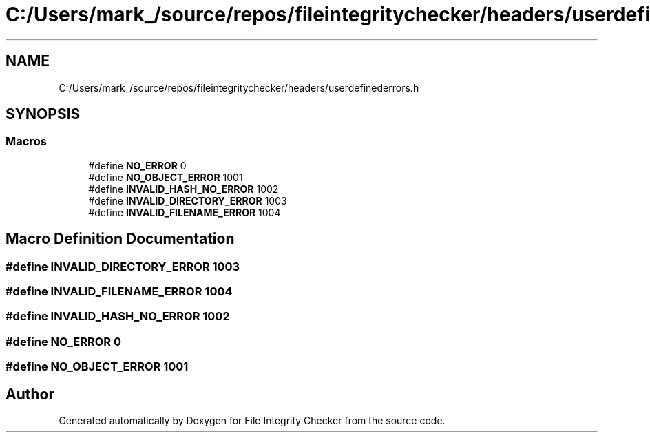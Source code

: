 .TH "C:/Users/mark_/source/repos/fileintegritychecker/headers/userdefinederrors.h" 3 "Sun Jan 1 2023" "Version 1.0" "File Integrity Checker" \" -*- nroff -*-
.ad l
.nh
.SH NAME
C:/Users/mark_/source/repos/fileintegritychecker/headers/userdefinederrors.h
.SH SYNOPSIS
.br
.PP
.SS "Macros"

.in +1c
.ti -1c
.RI "#define \fBNO_ERROR\fP   0"
.br
.ti -1c
.RI "#define \fBNO_OBJECT_ERROR\fP   1001"
.br
.ti -1c
.RI "#define \fBINVALID_HASH_NO_ERROR\fP   1002"
.br
.ti -1c
.RI "#define \fBINVALID_DIRECTORY_ERROR\fP   1003"
.br
.ti -1c
.RI "#define \fBINVALID_FILENAME_ERROR\fP   1004"
.br
.in -1c
.SH "Macro Definition Documentation"
.PP 
.SS "#define INVALID_DIRECTORY_ERROR   1003"

.SS "#define INVALID_FILENAME_ERROR   1004"

.SS "#define INVALID_HASH_NO_ERROR   1002"

.SS "#define NO_ERROR   0"

.SS "#define NO_OBJECT_ERROR   1001"

.SH "Author"
.PP 
Generated automatically by Doxygen for File Integrity Checker from the source code\&.

